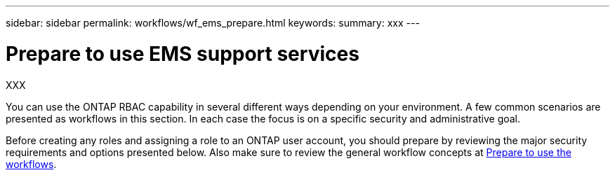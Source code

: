 ---
sidebar: sidebar
permalink: workflows/wf_ems_prepare.html
keywords: 
summary: xxx
---

= Prepare to use EMS support services
:hardbreaks:
:nofooter:
:icons: font
:linkattrs:
:imagesdir: ./media/

[.lead]
XXX

You can use the ONTAP RBAC capability in several different ways depending on your environment. A few common scenarios are presented as workflows in this section. In each case the focus is on a specific security and administrative goal.

Before creating any roles and assigning a role to an ONTAP user account, you should prepare by reviewing the major security requirements and options presented below. Also make sure to review the general workflow concepts at link:../workflows/prepare_workflows.html[Prepare to use the workflows].
